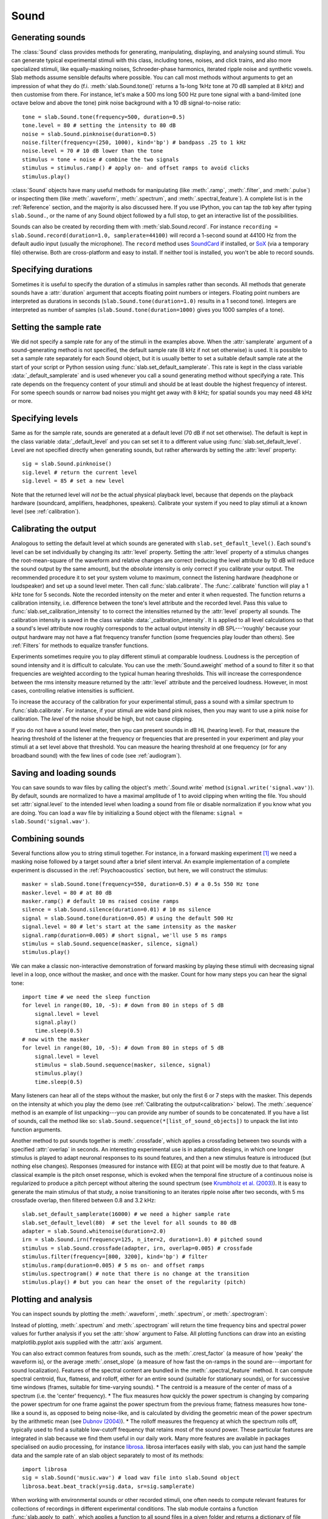 .. _Sounds:

Sound
=====

Generating sounds
-----------------
The :class:`Sound` class provides methods for generating, manipulating, displaying, and analysing sound stimuli.
You can generate typical experimental stimuli with this class, including tones, noises, and click trains, and also
more specialized stimuli, like equally-masking noises, Schroeder-phase harmonics, iterated ripple noise and synthetic
vowels.
Slab methods assume sensible defaults where possible. You can call most methods without arguments to get an impression
of what they do (f.i. :meth:`slab.Sound.tone()` returns a 1s-long 1kHz tone at 70 dB sampled at 8 kHz) and then
customise from there.
For instance, let's make a 500 ms long 500 Hz pure tone signal with a band-limited (one octave below and above
the tone) pink noise background with a 10 dB signal-to-noise ratio: ::

  tone = slab.Sound.tone(frequency=500, duration=0.5)
  tone.level = 80 # setting the intensity to 80 dB
  noise = slab.Sound.pinknoise(duration=0.5)
  noise.filter(frequency=(250, 1000), kind='bp') # bandpass .25 to 1 kHz
  noise.level = 70 # 10 dB lower than the tone
  stimulus = tone + noise # combine the two signals
  stimulus = stimulus.ramp() # apply on- and offset ramps to avoid clicks
  stimulus.play()

:class:`Sound` objects have many useful methods for manipulating (like :meth:`.ramp`, :meth:`.filter`,
and :meth:`.pulse`) or inspecting them (like :meth:`.waveform`, :meth:`.spectrum`, and :meth:`.spectral_feature`).
A complete list is in the :ref:`Reference` section, and the majority is also discussed here. If you use IPython,
you can tap the `tab` key after typing ``slab.Sound.``, or the name of any Sound object followed by a full stop,
to get an interactive list of the possibilities.

Sounds can also be created by recording them with :meth:`slab.Sound.record`. For instance
``recording = slab.Sound.record(duration=1.0, samplerate=44100)`` will record a 1-second sound at 44100 Hz from the
default audio input (usually the microphone). The ``record`` method uses
`SoundCard <https://github.com/bastibe/SoundCard>`_ if installed, or `SoX <http://sox.sourceforge.net>`_
(via a temporary file) otherwise. Both are cross-platform and easy to install. If neither tool is installed,
you won't be able to record sounds.

Specifying durations
--------------------
Sometimes it is useful to specify the duration of a stimulus in samples rather than seconds. All methods that generate
sounds have a :attr:`duration` argument that accepts floating point numbers or integers. Floating point numbers are
interpreted as durations in seconds (``slab.Sound.tone(duration=1.0)`` results in a 1 second tone). Integers are
interpreted as number of samples (``slab.Sound.tone(duration=1000)`` gives you 1000 samples of a tone).

Setting the sample rate
-----------------------
We did not specify a sample rate for any of the stimuli in the examples above. When the :attr:`samplerate` argument of
a sound-generating method is not specified, the default sample rate (8 kHz if not set otherwise) is used. It is possible
to set a sample rate separately for each Sound object, but it is usually better to set a suitable default sample rate
at the start of your script or Python session using :func:`slab.set_default_samplerate`. This rate is kept in the class
variable :data:`_default_samplerate` and is used whenever you call a sound generating method without specifying a rate.
This rate depends on the frequency content of your stimuli and should be at least double the highest frequency of
interest. For some speech sounds or narrow bad noises you might get away with 8 kHz; for spatial sounds you may need 48
kHz or more.

Specifying levels
--------------------------
Same as for the sample rate, sounds are generated at a default level (70 dB if not set otherwise). The default is kept
in the class variable :data:`_default_level` and you can set set it to a different value using
:func:`slab.set_default_level`. Level are not specified directly when generating sounds, but rather afterwards by
setting the :attr:`level` property::

    sig = slab.Sound.pinknoise()
    sig.level # return the current level
    sig.level = 85 # set a new level

Note that the returned level will *not* be the actual physical playback level, because that depends on the playback
hardware (soundcard, amplifiers, headphones, speakers). Calibrate your system if you need to play stimuli at a known
level (see :ref:`calibration`).

.. _calibration:

Calibrating the output
----------------------
Analogous to setting the default level at which sounds are generated with ``slab.set_default_level()``. Each sound's
level can be set individually by changing its :attr:`level` property. Setting the :attr:`level` property of a
stimulus changes the root-mean-square of the waveform and relative changes are correct (reducing the level attribute by
10 dB will reduce the sound output by the same amount), but the *absolute* intensity is only correct if you calibrate
your output. The recommended procedure it to set your system volume to maximum, connect the listening hardware
(headphone or loudspeaker) and set up a sound level meter. Then call :func:`slab.calibrate`. The :func:`.calibrate`
function will play a 1 kHz tone for 5 seconds. Note the recorded intensity on the meter and enter it when requested. The
function returns a calibration intensity, i.e. difference between the tone's level attribute and the recorded level.
Pass this value to :func:`slab.set_calibration_intensity` to to correct the intensities returned by the :attr:`level`
property all sounds. The calibration intensity is saved in the class variable :data:`_calibration_intensity`.
It is applied to all level calculations so that a sound's level attribute now roughly corresponds to the actual output
intensity in dB SPL---'roughly' because your output hardware may not have a flat frequency transfer function
(some frequencies play louder than others). See :ref:`Filters` for methods to equalize transfer functions.

Experiments sometimes require you to play different stimuli at comparable loudness. Loudness is the perception of sound
intensity and it is difficult to calculate. You can use the :meth:`Sound.aweight` method of a sound to filter it so that
frequencies are weighted according to the typical human hearing thresholds. This will increase the correspondence
between the rms intensity measure returned by the :attr:`level` attribute and the perceived loudness. However, in most
cases, controlling relative intensities is sufficient.

To increase the accuracy of the calibration for your experimental stimuli, pass a sound with a similar spectrum to
:func:`slab.calibrate`. For instance, if your stimuli are wide band pink noises, then you may want to use a pink noise
for calibration. The `level` of the noise should be high, but not cause clipping.

If you do not have a sound level meter, then you can present sounds in dB HL (hearing level). For that, measure the
hearing threshold of the listener at the frequency or frequencies that are presented in your experiment and play your
stimuli at a set level above that threshold. You can measure the hearing threshold at one frequency (or for any
broadband sound) with the few lines of code (see :ref:`audiogram`).

Saving and loading sounds
-------------------------
You can save sounds to wav files by calling the object's :meth:`.Sound.write` method (``signal.write('signal.wav')``).
By default, sounds are normalized to have a maximal amplitude of 1 to avoid clipping when writing the file.
You should set :attr:`signal.level` to the intended level when loading a sound from file or disable normalization
if you know what you are doing. You can load a wav file by initializing a Sound object with the filename:
``signal = slab.Sound('signal.wav')``.

Combining sounds
----------------
Several functions allow you to string stimuli together. For instance, in a forward masking experiment [#f1]_ we need a
masking noise followed by a target sound after a brief silent interval. An example implementation of a complete
experiment is discussed in the :ref:`Psychoacoustics` section, but here, we will construct the stimulus: ::

    masker = slab.Sound.tone(frequency=550, duration=0.5) # a 0.5s 550 Hz tone
    masker.level = 80 # at 80 dB
    masker.ramp() # default 10 ms raised cosine ramps
    silence = slab.Sound.silence(duration=0.01) # 10 ms silence
    signal = slab.Sound.tone(duration=0.05) # using the default 500 Hz
    signal.level = 80 # let's start at the same intensity as the masker
    signal.ramp(duration=0.005) # short signal, we'll use 5 ms ramps
    stimulus = slab.Sound.sequence(masker, silence, signal)
    stimulus.play()

We can make a classic non-interactive demonstration of forward masking by playing these stimuli with decreasing signal
level in a loop, once without the masker, and once with the masker.
Count for how many steps you can hear the signal tone: ::

    import time # we need the sleep function
    for level in range(80, 10, -5): # down from 80 in steps of 5 dB
        signal.level = level
        signal.play()
        time.sleep(0.5)
    # now with the masker
    for level in range(80, 10, -5): # down from 80 in steps of 5 dB
        signal.level = level
        stimulus = slab.Sound.sequence(masker, silence, signal)
        stimulus.play()
        time.sleep(0.5)

Many listeners can hear all of the steps without the masker, but only the first 6 or 7 steps with the masker. This
depends on the intensity at which you play the demo (see :ref:`Calibrating the output<calibration>` below).
The :meth:`.sequence` method is an example of list unpacking---you can provide any number of sounds to be concatenated.
If you have a list of sounds, call the method like so: ``slab.Sound.sequence(*[list_of_sound_objects])``
to unpack the list into function arguments.

Another method to put sounds together is :meth:`.crossfade`, which applies a crossfading between two sounds with a
specified :attr:`overlap` in seconds. An interesting experimental use is in adaptation designs, in which one longer
stimulus is played to adapt neuronal responses to its sound features, and then a new stimulus feature is introduced
(but nothing else changes). Responses (measured for instance with EEG) at that point will be mostly due to that feature.
A classical example is the pitch onset response, which is evoked when the temporal fine structure of a continuous noise
is regularized to produce a pitch percept without altering the sound spectrum
(see `Krumbholz et al. (2003) <https://pubmed.ncbi.nlm.nih.gov/12816892/>`_).
It is easy to generate the main stimulus of that study, a noise transitioning to an iterates ripple noise after two
seconds, with 5 ms crossfade overlap, then filtered between 0.8 and 3.2 kHz: ::

    slab.set_default_samplerate(16000) # we need a higher sample rate
    slab.set_default_level(80)  # set the level for all sounds to 80 dB
    adapter = slab.Sound.whitenoise(duration=2.0)
    irn = slab.Sound.irn(frequency=125, n_iter=2, duration=1.0) # pitched sound
    stimulus = slab.Sound.crossfade(adapter, irn, overlap=0.005) # crossfade
    stimulus.filter(frequency=[800, 3200], kind='bp') # filter
    stimulus.ramp(duration=0.005) # 5 ms on- and offset ramps
    stimulus.spectrogram() # note that there is no change at the transition
    stimulus.play() # but you can hear the onset of the regularity (pitch)

Plotting and analysis
---------------------
You can inspect sounds by plotting the :meth:`.waveform`, :meth:`.spectrum`, or :meth:`.spectrogram`:

.. plot::
    :include-source:

    from matplotlib import pyplot as plt
    a = slab.Sound.vowel(vowel='a')
    e = slab.Sound.vowel(vowel='e')
    i = slab.Sound.vowel(vowel='i')
    signal = slab.Sound.sequence(a,e,i)
    import matplotlib.pyplot as plt # preparing a 2-by-2 figure
    _, [[ax1, ax2], [ax3, ax4]] = plt.subplots(
                    nrows=2, ncols=2, constrained_layout=True)
    signal.waveform(axis=ax1, show=False)
    signal.waveform(end=0.05, axis=ax2, show=False) # first 50ms
    signal.spectrogram(upper_frequency=5000, axis=ax3, show=False)
    signal.spectrum(axis=ax4)

Instead of plotting, :meth:`.spectrum` and :meth:`.spectrogram` will return the time frequency bins and spectral power
values for further analysis if you set the :attr:`show` argument to False. All plotting functions can draw into an
existing matplotlib.pyplot axis supplied with the :attr:`axis` argument.

.. _spectral_features:

You can also extract common features from sounds, such as the :meth:`.crest_factor` (a measure of how 'peaky'
the waveform is), or the average :meth:`.onset_slope` (a measure of how fast the on-ramps in the sound are---important
for sound localization). Features of the spectral content are bundled in the :meth:`.spectral_feature` method.
It can compute spectral centroid, flux, flatness, and rolloff, either for an entire sound (suitable for stationary
sounds), or for successive time windows (frames, suitable for time-varying sounds).
* The centroid is a measure of the center of mass of a spectrum (i.e. the 'center' frequency).
* The flux measures how quickly the power spectrum is changing by comparing the power spectrum for one frame against the
power spectrum from the previous frame; flatness measures how tone-like a sound is, as opposed to being noise-like, and
is calculated by dividing the geometric mean of the power spectrum by the arithmetic mean (see `Dubnov (2004) <https://ieeexplore.ieee.org/document/1316889>`_).
* The rolloff measures the frequency at which the spectrum rolls off, typically used to find a suitable low-cutoff
frequency that retains most of the sound power.
These particular features are integrated in slab because we find them useful in our daily work. Many more features are
available in packages specialised on audio processing, for instance `librosa <https://librosa.org>`_. librosa interfaces
easily with slab, you can just hand the sample data and the sample rate of an slab object separately to most of its
methods::

    import librosa
    sig = slab.Sound('music.wav') # load wav file into slab.Sound object
    librosa.beat.beat_track(y=sig.data, sr=sig.samplerate)

When working with environmental sounds or other recorded stimuli, one often needs to compute relevant features for
collections of recordings in different experimental conditions. The slab module contains a function
:func:`slab.apply_to_path`, which applies a function to all sound files in a given folder and returns a dictionary of file
names and computed features. In fact, you can also use that function to modify (for instance ramp and filter) all files
in a folder.

For other time-frequency processing, the :meth:`.frames` provides an easy way to step through the signal in short
windowed frames and compute some values from it. For instance, you could detect on- and offsets in the signal
by computing the crest factor in each frame: ::

    from matplotlib import pyplot as plt
    signal.pulse() # apply a 4 Hz pulse to the 3 vowels from above
    signal.waveform() # note the pulses
    crest = [] # the short-term crest factor will show on- and offsets
    frames = signal.frames(duration=64)
    for f in frames:
        crest.append(f.crest_factor())
    times = signal.frametimes(duration=64) # frame center times
    import matplotlib.pyplot as plt
    plt.plot(times, crest) # peaks in the crest factor mark intensity ramps

Binaural sounds
---------------
For experiments in spatial hearing, or any other situation that requires differential manipulation of the left and
right channel of a sound, you can use the :class:`Binaural` class. It inherits all methods from :class:`Sound` and
provides additional methods for generating and manipulating binaural sounds, including advanced interaural time
and intensity manipulation.

Generating binaural sounds
^^^^^^^^^^^^^^^^^^^^^^^^^^
Binaural sounds support all sound generating functions with a :attr:`n_hannels` attribute of the :class:`Sound` class,
but automatically set :attr:`n_channels` to 2. Noises support an additional :attr:`kind` argument,
which can be set to 'diotic' (identical noise in both channels) or 'dichotic' (uncorrelated noise). Other methods just
return 2-channel versions of the stimuli. You can recast any Sound object as Binaural sound, which duplicates the first
channel if :attr:`n_channels` is 1 or greater than 2: ::

    monaural = slab.Sound.tone()
    monaural.n_channels
    out: 1
    binaural = slab.Binaural(monaural)
    binaural.n_channels
    out: 2
    binaural.left # access to the left channel
    binaural.right # access to the right channel

Loading a wav file with ``slab.Binaural('file.wav')`` returns a Binaural sound object with two channels (even if the
wav file contains only one channel).

Manipulating ITD and ILD
^^^^^^^^^^^^^^^^^^^^^^^^
The easiest manipulation of a binaural parameter may be to change the interaural level difference (ILD).
This can be achieved by setting the :attr:`level` attributes of both channels: ::

    noise = slab.Binaural.pinknoise()
    noise.left.level = 75
    noise.right.level = 85
    noise.level
    out: array([75., 85.])

The :meth:`.ild` makes this easier and keeps the overall level constant: ``noise.ild(10)`` amplifies the right channel
by 5 dB and attenuates the left channel by the same amount to achieve a 10dB level difference. Positive dB values
move the virtual sound source to the right and negative values move the source to the left. The pink noise in the
example is a broadband signal, and the ILD is frequency dependent and should not be the same for all frequencies. A
frequency-dependent level difference can be computed and applied with :meth:`.interaural_level_spectrum`. The level
spectrum is computed from a head-related transfer function (HRTF) and can be customised for individual listeners.
See :ref:`hrtfs` for how to handle these functions. The default level spectrum is computed form the HRTF of the KEMAR
binaural recording mannequin (as measured by
`Gardener and Martin (1994) <https://sound.media.mit.edu/resources/KEMAR.html>`_ at the MIT Media Lab).
The level spectrum takes a while to compute and it may be useful to save it. It is a Python dict containing the level
differences in a numpy array along with a frequency vector, an azimuth vector, and the sample rate. You can save it for
instance with pickle: ::

    import pickle
    ils = slab.Binaural.make_interaural_level_spectrum()
    pickle.dump(ils, open('ils.pickle', 'wb')) # save using pickle
    ils = pickle.load(open('ils.pickle', 'rb')) # load pickle

If the limitations of pickle worry you, you can use numpy.save with a small caveat when loading: numpy.save wraps the
dict in an object and we need to remove that after loading with the somewhat strange index `[()]`: ::

    import numpy
    numpy.save('ils.npy', ils) # save using numpy
    ils = numpy.load('ils.npy, allow_pickle=True)[()] # load and get the original dict from the wrapping object

If you are unsure which ILD value is appropriate, :meth:`.azimuth_to_ild` can compute ILDs corresponding to an azimuth
angle, for instance 45 degrees, and a frequency: ::

    slab.Binaural.azimuth_to_ild(45)
    # -9.12  # correct ILD in dB
    noise.ild(-9.12)  # apply the ILD

A dynamic ILD, which evokes the perception of a moving sound source, can be applied with
:meth:`.ild_ramp`. The ramp is linear from and to a given ILD.

Similar functions exist to manipulate interaural time differences (ITD): :meth:`.itd`, :meth:`.azimuth_to_ild`
(using a given head radius), and :meth:`.itd_ramp`. To present a signal from a given azimuth using both cues,
use the :meth:`.at_azimuth`, which calculates the correct ILD and ITD for you and applies it.

ITD and ILD manipulation leads to the percept of *lateralization*, that is, a source somewhere between the
ears inside the head. Additional spectral shaping is necessary to generate an externalized percept (outside the head).
This shaping can be achieved with the :meth:`.externalize`, which applies a low-resolution HRTF filter
(KEMAR by default). Using both ramp functions and externalization, it is easy to generate a convincing sound source
movement with pulsed pink noise: ::

    noise = slab.Binaural.pinknoise(samplerate=44100)
    from_ild = slab.Binaural.azimuth_to_ild(-90)
    from_itd = slab.Binaural.azimuth_to_itd(-90)
    to_ild = slab.Binaural.azimuth_to_ild(90)
    to_itd = slab.Binaural.azimuth_to_itd(90)
    noise_moving = noise.ild_ramp(from_ild, to_ild)
    noise_moving = noise_moving.itd_ramp(from_itd, to_itd)
    noise_moving.externalize() # apply filter in place
    noise_moving.play() # best through headphones


Signals
-------
Sounds inherit from the :class:`Signal` class, which provides a generic signal object with properties duration,
number of samples, sample times, number of channels. The actual samples are kept as numpy array in the :attr:`data`
property and can be accessed, if necessary as for instance :attr:`signal.data`. Signals support slicing, arithmetic
operations, and conversion between sample points and time points directly, without having to access the :attr:`data`
property. The methods :meth:`.resample`, :meth:`.envelope`, and :meth:`.delay` are also implemented in Signal and
passed to the child classes :class:`Sound`, :class:`Binaural`, and :class:`Filter`. You do not normally need to use
the Signal class directly. ::

    sig = slab.Sound.pinknoise(n_channels=3)
    sig.duration
    out: 1.0
    sig.n_samples
    out: 8000
    sig.data.shape # accessing the sample array
    out: (8000, 3) # which has shape (n_samples x n_channels)
    sig2 = sig.resample(samplerate=4000) # resample to 4 kHz
    env = sig2.envelope() # returns a new signal containing the lowpass Hilbert envelopes of both channels
    sig.delay(duration=0.0006, channel=0) # delay the first channel by 0.6 ms

.. rubric:: Footnotes

.. [#f1] Forward masking occurs when a signal cannot be heard due to a preceding masking sound. Typically, three intervals are presented to the listener, two contain only the masker and one contains the masker followed by the signal. The listener has to identify the interval with the signal. The level of the masker is fixed and the signal level is varied adaptively to obtain the masked threshold.
